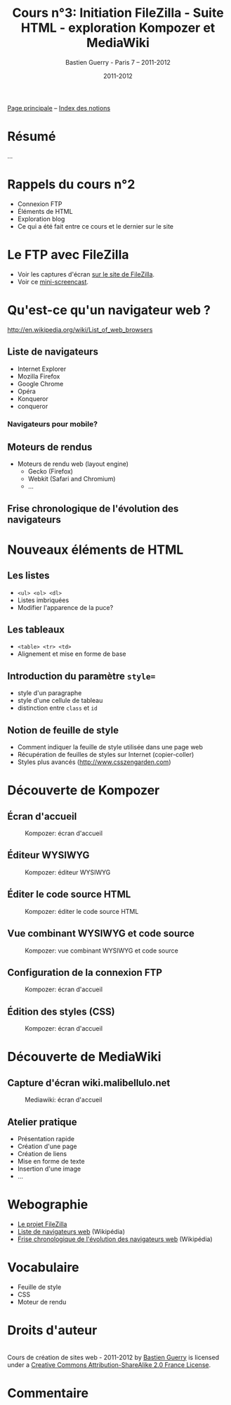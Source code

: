 #+TITLE: Cours n°3: Initiation FileZilla - Suite HTML - exploration Kompozer et MediaWiki
#+AUTHOR: Bastien Guerry - Paris 7 -- 2011-2012
#+DATE: 2011-2012
#+LANGUAGE: fr
#+OPTIONS:  skip:nil toc:t
#+STARTUP:  even hidestars unfold
#+LATEX_HEADER: \usepackage[french]{babel}
#+LATEX_HEADER: \usepackage{hyperref}
#+LATEX_HEADER: \hypersetup{colorlinks=true,urlcolor=blue,linkcolor=blue,}
#+LATEX_HEADER: \usepackage{geometry}
#+LATEX_HEADER: \geometry{left=1.2in,right=1.2in,top=1.2in,bottom=1.2in}

[[file:index.org][Page principale]] -- [[file:theindex.org][Index des notions]]

* Résumé

...

* Rappels du cours n°2

- Connexion FTP
- Éléments de HTML
- Exploration blog
- Ce qui a été fait entre ce cours et le dernier sur le site

* Le FTP avec FileZilla

- Voir les captures d'écran [[http://filezilla-project.org/client_screenshots.php][sur le site de FileZilla]].
- Voir ce [[http://vimeo.com/30296557][mini-screencast]].

* Qu'est-ce qu'un navigateur web ?

http://en.wikipedia.org/wiki/List_of_web_browsers

** Liste de navigateurs

- Internet Explorer
- Mozilla Firefox
- Google Chrome
- Opéra
- Konqueror
- conqueror

*** Navigateurs pour mobile?

** Moteurs de rendus

- Moteurs de rendu web (layout engine)
  - Gecko (Firefox)
  - Webkit (Safari and Chromium)
  - ...

** Frise chronologique de l'évolution des navigateurs

#+ATTR_HTML: width=700px
[[file:images/Timeline_of_web_browsers.svg]]

* Nouveaux éléments de HTML

** Les listes

#+index: <ul>
#+index: <ol>
#+index: <dl>
#+index: HTML!Listes

- =<ul> <ol> <dl>=
- Listes imbriquées
- Modifier l'apparence de la puce?

** Les tableaux

- =<table> <tr> <td>=
- Alignement et mise en forme de base

#+index: HTML!Tableaux

** Introduction du paramètre =style==

- style d'un paragraphe
- style d'une cellule de tableau
- distinction entre =class= et =id=

** Notion de feuille de style

- Comment indiquer la feuille de style utilisée dans une page web
- Récupération de feuilles de styles sur Internet (copier-coller)
- Styles plus avancés (http://www.csszengarden.com)

* Découverte de Kompozer

** Écran d'accueil

#+ATTR_HTML: width=700px
#+CAPTION: Kompozer: écran d'accueil
[[file:images/kompozer1.jpg]]

** Éditeur WYSIWYG

#+ATTR_HTML: width=700px
#+CAPTION: Kompozer: éditeur WYSIWYG
[[file:images/kompozer2.jpg]]


** Éditer le code source HTML

#+ATTR_HTML: width=700px
#+CAPTION: Kompozer: éditer le code source HTML
[[file:images/kompozer3.jpg]]

** Vue combinant WYSIWYG et code source

#+ATTR_HTML: width=700px
#+CAPTION: Kompozer: vue combinant WYSIWYG et code source
[[file:images/kompozer5.jpg]]

** Configuration de la connexion FTP

#+ATTR_HTML: width=700px
#+CAPTION: Kompozer: écran d'accueil
[[file:images/kompozer6.jpg]]

** Édition des styles (CSS)

#+index: CSS
#+index: Feuille de style

#+ATTR_HTML: width=700px
#+CAPTION: Kompozer: écran d'accueil
[[file:images/kompozer7.jpg]]

* Découverte de MediaWiki

#+INDEX: Mediawiki
#+INDEX: Syntaxe wiki

** Capture d'écran wiki.malibellulo.net

#+ATTR_HTML: width=700px
#+CAPTION: Mediawiki: écran d'accueil
[[file:images/mediawiki1.jpg]]

** Atelier pratique

- Présentation rapide
- Création d'une page
- Création de liens
- Mise en forme de texte
- Insertion d'une image
- ...

* Webographie

- [[http://filezilla-project.org/][Le projet FileZilla]]
- [[http://en.wikipedia.org/wiki/List_of_web_browsers][Liste de navigateurs web]] (Wikipédia)
- [[http://en.wikipedia.org/wiki/File:Timeline_of_web_browsers.svg][Frise chronologique de l'évolution des navigateurs web]] (Wikipédia)

* Vocabulaire

- Feuille de style
- CSS
- Moteur de rendu

* Droits d'auteur

#+begin_html
<a rel="license" href="http://creativecommons.org/licenses/by-sa/2.0/fr/"><img alt="Creative Commons License" style="border-width:0" src="http://i.creativecommons.org/l/by-sa/2.0/fr/88x31.png" class="logo"/></a><br /><span xmlns:dct="http://purl.org/dc/terms/" href="http://purl.org/dc/dcmitype/Text" property="dct:title" rel="dct:type">Cours de création de sites web - 2011-2012</span> by <a xmlns:cc="http://creativecommons.org/ns#" href="http://lumiere.ens.fr/~guerry/cours-creation-site-web/" property="cc:attributionName" rel="cc:attributionURL">Bastien Guerry</a> is licensed under a <a rel="license" href="http://creativecommons.org/licenses/by-sa/2.0/fr/">Creative Commons Attribution-ShareAlike 2.0 France License</a>.
#+end_html

* Commentaire
